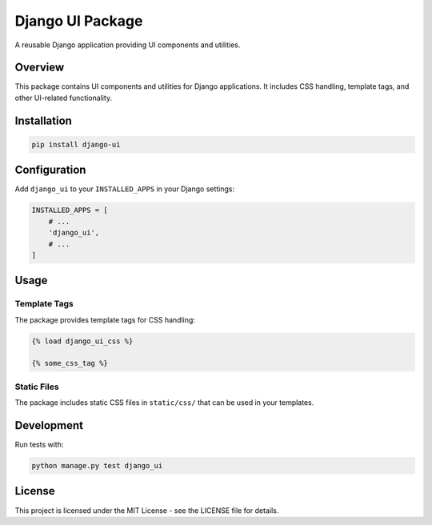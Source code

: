 =================
Django UI Package
=================

A reusable Django application providing UI components and utilities.

Overview
========

This package contains UI components and utilities for Django applications.
It includes CSS handling, template tags, and other UI-related functionality.

Installation
============

.. code-block:: bash

    pip install django-ui

Configuration
=============

Add ``django_ui`` to your ``INSTALLED_APPS`` in your Django settings:

.. code-block:: python

    INSTALLED_APPS = [
        # ...
        'django_ui',
        # ...
    ]

Usage
=====

Template Tags
-------------

The package provides template tags for CSS handling:

.. code-block:: django

    {% load django_ui_css %}
    
    {% some_css_tag %}

Static Files
------------

The package includes static CSS files in ``static/css/`` that can be used
in your templates.

Development
===========

Run tests with:

.. code-block:: bash

    python manage.py test django_ui

License
=======

This project is licensed under the MIT License - see the LICENSE file for details.
